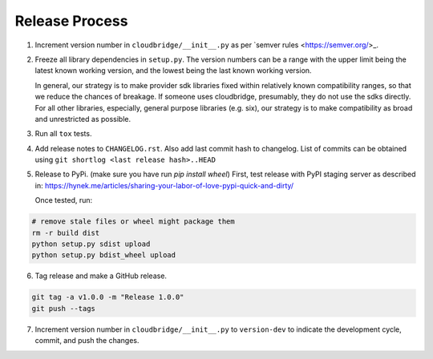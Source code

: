 Release Process
~~~~~~~~~~~~~~~

1. Increment version number in ``cloudbridge/__init__.py`` as per
   `semver rules <https://semver.org/>_.

2. Freeze all library dependencies in ``setup.py``. The version numbers can be
   a range with the upper limit being the latest known working version, and the
   lowest being the last known working version.

   In general, our strategy is to make provider sdk libraries fixed within
   relatively known compatibility ranges, so that we reduce the chances of
   breakage. If someone uses cloudbridge, presumably, they do not use the sdks
   directly. For all other libraries, especially, general purpose libraries
   (e.g. six), our strategy is to make compatibility as broad and unrestricted
   as possible.

3. Run all ``tox`` tests.

4. Add release notes to ``CHANGELOG.rst``. Also add last commit hash to
   changelog. List of commits can be obtained using
   ``git shortlog <last release hash>..HEAD``

5. Release to PyPi.
   (make sure you have run `pip install wheel`)
   First, test release with PyPI staging server as described in:
   https://hynek.me/articles/sharing-your-labor-of-love-pypi-quick-and-dirty/

   Once tested, run:

.. code-block:: bash

   # remove stale files or wheel might package them
   rm -r build dist
   python setup.py sdist upload
   python setup.py bdist_wheel upload

6. Tag release and make a GitHub release.

.. code-block:: bash

   git tag -a v1.0.0 -m "Release 1.0.0"
   git push --tags

7. Increment version number in ``cloudbridge/__init__.py`` to ``version-dev``
   to indicate the development cycle, commit, and push the changes.
